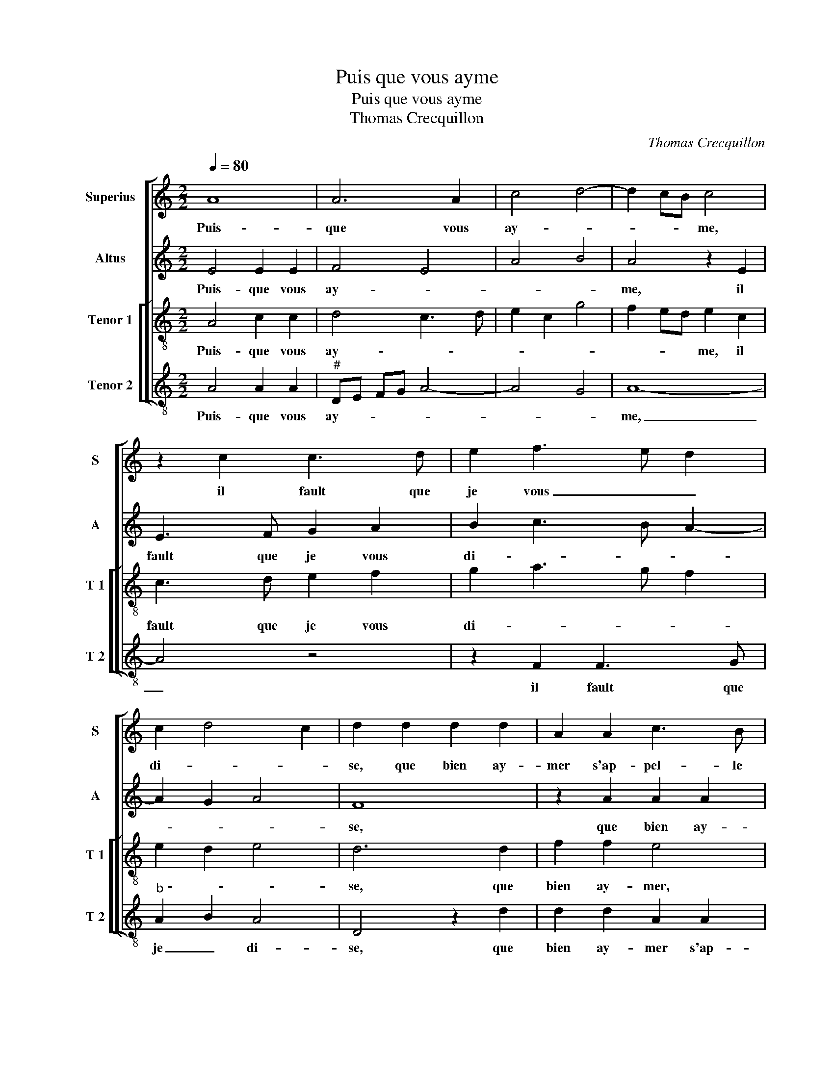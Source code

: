 X:1
T:Puis que vous ayme
T:Puis que vous ayme
T:Thomas Crecquillon
C:Thomas Crecquillon
%%score [ 1 2 [ 3 4 ] ]
L:1/8
Q:1/4=80
M:2/2
K:C
V:1 treble nm="Superius" snm="S"
V:2 treble nm="Altus" snm="A"
V:3 treble-8 nm="Tenor 1" snm="T 1"
V:4 treble-8 nm="Tenor 2" snm="T 2"
V:1
 A8 | A6 A2 | c4 d4- | d2 cB c4 | z2 c2 c3 d | e2 f3 e d2 | c2 d4 c2 | d2 d2 d2 d2 | A2 A2 c3 B | %9
w: Puis-|que vous|ay- *|* * * me,|il fault que|je vous _ _|di- * *|se, que bien ay-|mer s'ap- pel- le|
 A2 G2 A2 B2- | BA A4 G2 | A2 e2 f4 | e2 d4 c2 | B2 A4 G2 | A2 c2 d2 f2- | fe dc d4 | c4 z2 A2 | %17
w: ma- la- di- *||e, [s'ap- pel-|le ma- la|di- * *|e,] je suis mal|_ _ _ _ _|sain, et|
 B2 c2 d2 d2 | c2 e2 d2 c2- | c2 B2 c2 A2 | B2 c2 d4 | c8 |: z4 z2 A2 | c4 d4 | c4 z2 e2 | %25
w: si je veulx gue-|rir, _ _ _|_ _ _ _|||aul-|cun moy-|en qui|
 e3 d c2 B2- |"^#" BA A4 G2 |[M:2/4] A4 :|[M:2/2] A8- | A8- | A8- | A8- | A8 |] %33
w: me _ _ puis-|* * se gue-|rir,|rir.|_||||
V:2
 E4 E2 E2 | F4 E4 | A4 B4 | A4 z2 E2 | E3 F G2 A2 | B2 c3 B A2- | A2 G2 A4 | F8 | z2 A2 A2 A2 | %9
w: Puis- que vous|ay- *||me, il|fault que je vous|di- * * *||se,|que bien ay-|
 E2 E2 F2 G2 | F2 E4 D2- | D2 C2 D4 | z2 A4 A2 | F2 D2 E4 | C2 A,2 D2 D2 | A,4 z2 A2 | %16
w: mer s'ap- pel- le|ma- la- di-|* * e,|ma- la-|di- * *|e, je suis mal|sain, et|
 A2 A2 G2 F2 | E4 D4 | E3 F G2 E2 | A2 G2 E2 F2 |"^b" G2 A2 B4 | A4 z2 E2 |: G2 A2 G2 F2- | %23
w: si je veulx gue-|rir, et|si je veulx gue-|rir, _ _ _|_ _ _|* aul-|cun moy- en _|
 FE A4 G2 | A2 A2 c3 B | A2 G2 A2 G2 | E2 F2 E4 |[M:2/4] z2 E2 :|[M:2/2] C3 D E2 F2 | E4 F4 | %30
w: _ _ _ _|* qui me _|_ puis- se gue-|rir, _ _|aul-|cun _ _ moy-|en qui|
 F2 F2 E2 F2 | C2 F4 ED | E8 |] %33
w: me puis- se gue-|rir. _ _ _|_|
V:3
 A4 c2 c2 | d4 c3 d | e2 c2 g4 | f2 ed e2 c2 | c3 d e2 f2 | g2 a3 g f2 | e2 d2 e4 | d6 d2 | %8
w: Puis- que vous|ay- * *||* * * me, il|fault que je vous|di- * * *||se, que|
 f2 f2 e4 | z2 c2 c2 d2- | d2 c2 d4 | e4 d2 A2 | c2 d2 f2 e2 | dc BA B4 | A2 a2 f2 a2- | agfe f4 | %16
w: bien ay- mer,|que bien ay-|mer s'ap- pel-|le ma- la-|di- * * *||e, je suis mal|_ _ _ _ _|
 e4 d4 | z2 e2 f2 g2 | a2 A2 B2 c2 | d2 d2 c4 | d2 e2 f2 g2 | e2 A2 c3 d |: e2 c2 e2 f2 | %23
w: * sain,|et si je|veulx,- et si je|veulx gue- rir,|et si je veulx|gue- rir, _ _|_ aul- cun moy-|
 c2 e2 f2 d2 | e2 e2 e3 d | c2 B2 A2 B2 | c2 d2 B4 |[M:2/4] AB cd :|[M:2/2] A4 z2 d2- | d2 c2 d4 | %30
w: en, aul- cun moy-|en qui me _|_ puis- se gue-|rir, _ _|_ _ _ _|(rir,) qui|_ me puis-|
 A4 c2 d2 | A2 d4 cB | c8 |] %33
w: se gue- *|rir. _ _ _|_|
V:4
 A4 A2 A2 |"^#" DE FG A4- | A4 G4 | A8- | A4 z4 | z2 F2 F3 G |"^b" A2 B2 A4 | D4 z2 d2 | %8
w: Puis- que vous|ay- * * * *||me,|_|il fault que|je _ di-|se, que|
 d2 d2 A2 A2 | c3 B A2 G2 | A4 B4 | A4 DE FG | A2 D2 A4 | D2 F2 E4 | A4 z2 D2- | D2 D2 DE FG | %16
w: bien ay- mer s'ap-|pel- le ma- la-|di- *||||e, je|_ suis mal _ _ _|
 AB cA Bc d2- | d2 c2 B4 | A4 z2 E2 | F2 G2 A4 | G2 c2 _B2 G2 | A8 |: z2 A2 c2 d2 | A2 c2 B4 | %24
w: _ _ _ _ _ _ _||sain, et|si je veulx|gue rir _ _|_|aul- cun moy-|en qui me|
 A6 A2 | A2 E2 F2 G2 | A2 D2 E4 |[M:2/4] A4 :|[M:2/2] z2 A2 c2 d2 | A4 z2 D2 | DE FG A2 D2 | %31
w: puis- se|gue- rir, _ _|_ _ _||qui me puis-|se gue-|rir. _ _ _ _ _|
 F3 G A4- | A8 |] %33
w: _ _ _||

